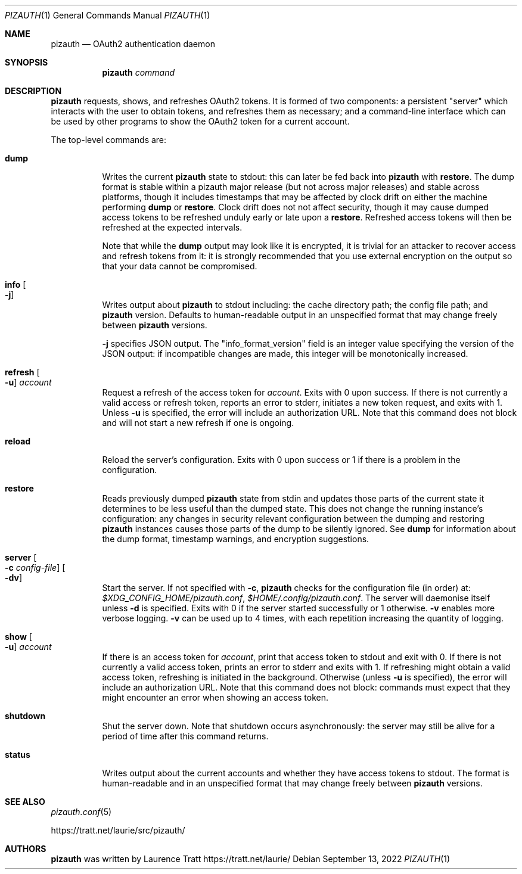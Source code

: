 .Dd $Mdocdate: September 13 2022 $
.Dt PIZAUTH 1
.Os
.Sh NAME
.Nm pizauth
.Nd OAuth2 authentication daemon
.Sh SYNOPSIS
.Nm pizauth
.Sy Em command
.Sh DESCRIPTION
.Nm
requests, shows, and refreshes OAuth2 tokens.
It is formed of two
components: a persistent "server" which interacts with the user to obtain
tokens, and refreshes them as necessary; and a command-line interface which can
be used by other programs to show the OAuth2 token for a current account.
.Pp
The top-level commands are:
.Bl -tag -width Ds
.It Sy dump
Writes the current
.Nm
state to stdout: this can later be fed back into
.Nm
with
.Sy restore .
The dump format is stable within a pizauth major release (but not
across major releases) and stable across platforms, though it includes
timestamps that may be affected by clock drift on either the machine performing
.Sy dump
or
.Sy restore .
Clock drift does not not affect security, though it may cause dumped access
tokens to be refreshed unduly early or late upon a
.Sy restore .
Refreshed access tokens will then be refreshed at the expected intervals.
.Pp
Note that while the
.Sy dump
output may look like it is encrypted, it is trivial for an attacker to recover
access and refresh tokens from it: it is strongly recommended that you use
external encryption on the output so that your data cannot be compromised.
.It Sy info Oo Fl j Oc
Writes output about
.Nm
to stdout including: the cache directory path; the config file path; and
.Nm
version.
Defaults to human-readable output in an unspecified format that may change
freely between
.Nm
versions.
.Pp
.Fl j
specifies JSON output.
The
.Qq info_format_version
field is an integer value specifying the version of the JSON output: if
incompatible changes are made, this integer will be monotonically increased.
.It Sy refresh Oo Fl u Oc Ar account
Request a refresh of the access token for
.Em account .
Exits with 0 upon success.
If there is not currently a valid access or refresh token,
reports an error to stderr, initiates a new token request, and exits with 1.
Unless
.Fl u
is specified, the error will include an authorization URL.
Note that this command does not block and will not start a new refresh if one
is ongoing.
.It Sy reload
Reload the server's configuration.
Exits with 0 upon success or 1 if there is a problem in the configuration.
.It Sy restore
Reads previously dumped
.Nm
state from stdin and updates those parts of the current state it determines
to be less useful than the dumped state.
This does not change the running instance's configuration: any changes in
security relevant configuration between the dumping and restoring
.Nm
instances causes those parts of the dump to be silently ignored.
See
.Sy dump
for information about the dump format, timestamp warnings, and encryption
suggestions.
.It Sy server Oo Fl c Ar config-file Oc Oo Fl dv Oc
Start the server.
If not specified with
.Fl c ,
.Nm
checks for the configuration file (in order) at:
.Pa $XDG_CONFIG_HOME/pizauth.conf ,
.Pa $HOME/.config/pizauth.conf .
The server will daemonise itself unless
.Fl d
is specified.
Exits with 0 if the server started successfully or 1 otherwise.
.Fl v
enables more verbose logging.
.Fl v
can be used up to 4 times, with each repetition increasing the quantity
of logging.
.It Sy show Oo Fl u Oc Ar account
If there is an access token for
.Em account ,
print that access token to stdout and exit with 0.
If there is not currently a valid access token, prints an error to stderr
and exits with 1.
If refreshing might obtain a valid access token, refreshing is initiated
in the background.
Otherwise (unless
.Fl u
is specified), the error will include an authorization URL.
Note that this command does not block: commands must expect that they might
encounter an error when showing an access token.
.It Sy shutdown
Shut the server down.
Note that shutdown occurs asynchronously: the server may still be alive for a
period of time after this command returns.
.It Sy status
Writes output about the current accounts and whether they have access tokens to
stdout. The format is human-readable and in an unspecified format that may
change freely between
.Nm
versions.
.El
.Sh SEE ALSO
.Xr pizauth.conf 5
.Pp
.Lk https://tratt.net/laurie/src/pizauth/
.Sh AUTHORS
.An -nosplit
.Nm
was written by
.An Laurence Tratt Lk https://tratt.net/laurie/
